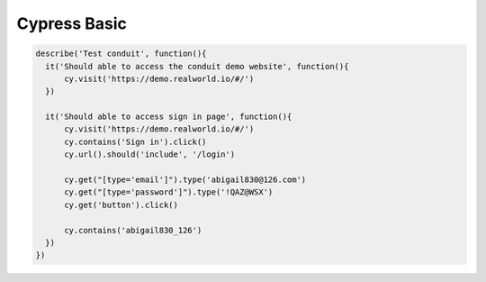 Cypress Basic
======================

.. code-block:: javascript
  
  describe('Test conduit', function(){  
    it('Should able to access the conduit demo website', function(){
        cy.visit('https://demo.realworld.io/#/')
    })

    it('Should able to access sign in page', function(){
        cy.visit('https://demo.realworld.io/#/')
        cy.contains('Sign in').click()
        cy.url().should('include', '/login')

        cy.get("[type='email']").type('abigail830@126.com')
        cy.get("[type='password']").type('!QAZ@WSX')
        cy.get('button').click()

        cy.contains('abigail830_126')
    })
  })
  
